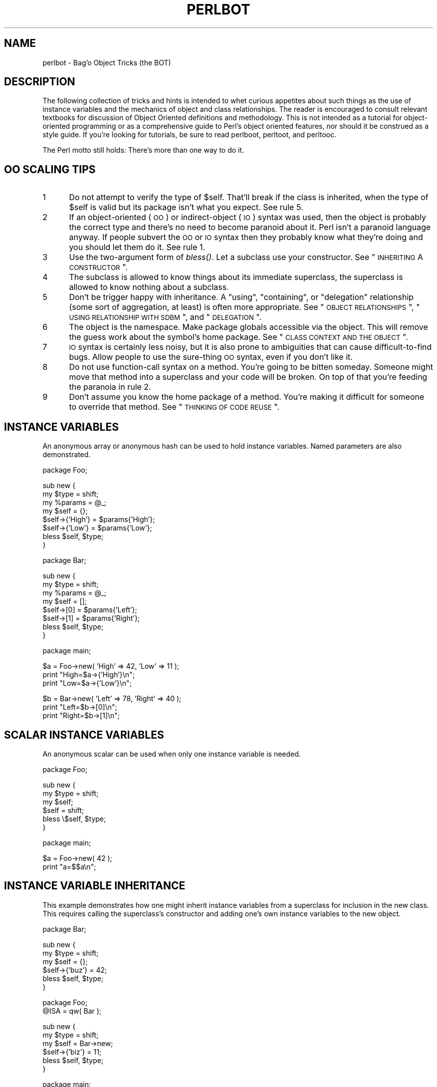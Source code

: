 .\" Automatically generated by Pod::Man v1.37, Pod::Parser v1.14
.\"
.\" Standard preamble:
.\" ========================================================================
.de Sh \" Subsection heading
.br
.if t .Sp
.ne 5
.PP
\fB\\$1\fR
.PP
..
.de Sp \" Vertical space (when we can't use .PP)
.if t .sp .5v
.if n .sp
..
.de Vb \" Begin verbatim text
.ft CW
.nf
.ne \\$1
..
.de Ve \" End verbatim text
.ft R
.fi
..
.\" Set up some character translations and predefined strings.  \*(-- will
.\" give an unbreakable dash, \*(PI will give pi, \*(L" will give a left
.\" double quote, and \*(R" will give a right double quote.  | will give a
.\" real vertical bar.  \*(C+ will give a nicer C++.  Capital omega is used to
.\" do unbreakable dashes and therefore won't be available.  \*(C` and \*(C'
.\" expand to `' in nroff, nothing in troff, for use with C<>.
.tr \(*W-|\(bv\*(Tr
.ds C+ C\v'-.1v'\h'-1p'\s-2+\h'-1p'+\s0\v'.1v'\h'-1p'
.ie n \{\
.    ds -- \(*W-
.    ds PI pi
.    if (\n(.H=4u)&(1m=24u) .ds -- \(*W\h'-12u'\(*W\h'-12u'-\" diablo 10 pitch
.    if (\n(.H=4u)&(1m=20u) .ds -- \(*W\h'-12u'\(*W\h'-8u'-\"  diablo 12 pitch
.    ds L" ""
.    ds R" ""
.    ds C` ""
.    ds C' ""
'br\}
.el\{\
.    ds -- \|\(em\|
.    ds PI \(*p
.    ds L" ``
.    ds R" ''
'br\}
.\"
.\" If the F register is turned on, we'll generate index entries on stderr for
.\" titles (.TH), headers (.SH), subsections (.Sh), items (.Ip), and index
.\" entries marked with X<> in POD.  Of course, you'll have to process the
.\" output yourself in some meaningful fashion.
.if \nF \{\
.    de IX
.    tm Index:\\$1\t\\n%\t"\\$2"
..
.    nr % 0
.    rr F
.\}
.\"
.\" For nroff, turn off justification.  Always turn off hyphenation; it makes
.\" way too many mistakes in technical documents.
.hy 0
.if n .na
.\"
.\" Accent mark definitions (@(#)ms.acc 1.5 88/02/08 SMI; from UCB 4.2).
.\" Fear.  Run.  Save yourself.  No user-serviceable parts.
.    \" fudge factors for nroff and troff
.if n \{\
.    ds #H 0
.    ds #V .8m
.    ds #F .3m
.    ds #[ \f1
.    ds #] \fP
.\}
.if t \{\
.    ds #H ((1u-(\\\\n(.fu%2u))*.13m)
.    ds #V .6m
.    ds #F 0
.    ds #[ \&
.    ds #] \&
.\}
.    \" simple accents for nroff and troff
.if n \{\
.    ds ' \&
.    ds ` \&
.    ds ^ \&
.    ds , \&
.    ds ~ ~
.    ds /
.\}
.if t \{\
.    ds ' \\k:\h'-(\\n(.wu*8/10-\*(#H)'\'\h"|\\n:u"
.    ds ` \\k:\h'-(\\n(.wu*8/10-\*(#H)'\`\h'|\\n:u'
.    ds ^ \\k:\h'-(\\n(.wu*10/11-\*(#H)'^\h'|\\n:u'
.    ds , \\k:\h'-(\\n(.wu*8/10)',\h'|\\n:u'
.    ds ~ \\k:\h'-(\\n(.wu-\*(#H-.1m)'~\h'|\\n:u'
.    ds / \\k:\h'-(\\n(.wu*8/10-\*(#H)'\z\(sl\h'|\\n:u'
.\}
.    \" troff and (daisy-wheel) nroff accents
.ds : \\k:\h'-(\\n(.wu*8/10-\*(#H+.1m+\*(#F)'\v'-\*(#V'\z.\h'.2m+\*(#F'.\h'|\\n:u'\v'\*(#V'
.ds 8 \h'\*(#H'\(*b\h'-\*(#H'
.ds o \\k:\h'-(\\n(.wu+\w'\(de'u-\*(#H)/2u'\v'-.3n'\*(#[\z\(de\v'.3n'\h'|\\n:u'\*(#]
.ds d- \h'\*(#H'\(pd\h'-\w'~'u'\v'-.25m'\f2\(hy\fP\v'.25m'\h'-\*(#H'
.ds D- D\\k:\h'-\w'D'u'\v'-.11m'\z\(hy\v'.11m'\h'|\\n:u'
.ds th \*(#[\v'.3m'\s+1I\s-1\v'-.3m'\h'-(\w'I'u*2/3)'\s-1o\s+1\*(#]
.ds Th \*(#[\s+2I\s-2\h'-\w'I'u*3/5'\v'-.3m'o\v'.3m'\*(#]
.ds ae a\h'-(\w'a'u*4/10)'e
.ds Ae A\h'-(\w'A'u*4/10)'E
.    \" corrections for vroff
.if v .ds ~ \\k:\h'-(\\n(.wu*9/10-\*(#H)'\s-2\u~\d\s+2\h'|\\n:u'
.if v .ds ^ \\k:\h'-(\\n(.wu*10/11-\*(#H)'\v'-.4m'^\v'.4m'\h'|\\n:u'
.    \" for low resolution devices (crt and lpr)
.if \n(.H>23 .if \n(.V>19 \
\{\
.    ds : e
.    ds 8 ss
.    ds o a
.    ds d- d\h'-1'\(ga
.    ds D- D\h'-1'\(hy
.    ds th \o'bp'
.    ds Th \o'LP'
.    ds ae ae
.    ds Ae AE
.\}
.rm #[ #] #H #V #F C
.\" ========================================================================
.\"
.IX Title "PERLBOT 1"
.TH PERLBOT 1 "2004-11-05" "perl v5.8.6" "Perl Programmers Reference Guide"
.SH "NAME"
perlbot \- Bag'o Object Tricks (the BOT)
.SH "DESCRIPTION"
.IX Header "DESCRIPTION"
The following collection of tricks and hints is intended to whet curious
appetites about such things as the use of instance variables and the
mechanics of object and class relationships.  The reader is encouraged to
consult relevant textbooks for discussion of Object Oriented definitions and
methodology.  This is not intended as a tutorial for object-oriented
programming or as a comprehensive guide to Perl's object oriented features,
nor should it be construed as a style guide.  If you're looking for tutorials,
be sure to read perlboot, perltoot, and perltooc.
.PP
The Perl motto still holds:  There's more than one way to do it.
.SH "OO SCALING TIPS"
.IX Header "OO SCALING TIPS"
.IP "1" 5
.IX Item "1"
Do not attempt to verify the type of \f(CW$self\fR.  That'll break if the class is
inherited, when the type of \f(CW$self\fR is valid but its package isn't what you
expect.  See rule 5.
.IP "2" 5
.IX Item "2"
If an object-oriented (\s-1OO\s0) or indirect-object (\s-1IO\s0) syntax was used, then the
object is probably the correct type and there's no need to become paranoid
about it.  Perl isn't a paranoid language anyway.  If people subvert the \s-1OO\s0
or \s-1IO\s0 syntax then they probably know what they're doing and you should let
them do it.  See rule 1.
.IP "3" 5
.IX Item "3"
Use the two-argument form of \fIbless()\fR.  Let a subclass use your constructor.
See \*(L"\s-1INHERITING\s0 A \s-1CONSTRUCTOR\s0\*(R".
.IP "4" 5
.IX Item "4"
The subclass is allowed to know things about its immediate superclass, the
superclass is allowed to know nothing about a subclass.
.IP "5" 5
.IX Item "5"
Don't be trigger happy with inheritance.  A \*(L"using\*(R", \*(L"containing\*(R", or
\&\*(L"delegation\*(R" relationship (some sort of aggregation, at least) is often more
appropriate.  See \*(L"\s-1OBJECT\s0 \s-1RELATIONSHIPS\s0\*(R", \*(L"\s-1USING\s0 \s-1RELATIONSHIP\s0 \s-1WITH\s0 \s-1SDBM\s0\*(R",
and \*(L"\s-1DELEGATION\s0\*(R".
.IP "6" 5
.IX Item "6"
The object is the namespace.  Make package globals accessible via the
object.  This will remove the guess work about the symbol's home package.
See \*(L"\s-1CLASS\s0 \s-1CONTEXT\s0 \s-1AND\s0 \s-1THE\s0 \s-1OBJECT\s0\*(R".
.IP "7" 5
.IX Item "7"
\&\s-1IO\s0 syntax is certainly less noisy, but it is also prone to ambiguities that
can cause difficult-to-find bugs.  Allow people to use the sure-thing \s-1OO\s0
syntax, even if you don't like it.
.IP "8" 5
.IX Item "8"
Do not use function-call syntax on a method.  You're going to be bitten
someday.  Someone might move that method into a superclass and your code
will be broken.  On top of that you're feeding the paranoia in rule 2.
.IP "9" 5
.IX Item "9"
Don't assume you know the home package of a method.  You're making it
difficult for someone to override that method.  See \*(L"\s-1THINKING\s0 \s-1OF\s0 \s-1CODE\s0 \s-1REUSE\s0\*(R".
.SH "INSTANCE VARIABLES"
.IX Header "INSTANCE VARIABLES"
An anonymous array or anonymous hash can be used to hold instance
variables.  Named parameters are also demonstrated.
.PP
.Vb 1
\&        package Foo;
.Ve
.PP
.Vb 8
\&        sub new {
\&                my $type = shift;
\&                my %params = @_;
\&                my $self = {};
\&                $self->{'High'} = $params{'High'};
\&                $self->{'Low'}  = $params{'Low'};
\&                bless $self, $type;
\&        }
.Ve
.PP
.Vb 1
\&        package Bar;
.Ve
.PP
.Vb 8
\&        sub new {
\&                my $type = shift;
\&                my %params = @_;
\&                my $self = [];
\&                $self->[0] = $params{'Left'};
\&                $self->[1] = $params{'Right'};
\&                bless $self, $type;
\&        }
.Ve
.PP
.Vb 1
\&        package main;
.Ve
.PP
.Vb 3
\&        $a = Foo->new( 'High' => 42, 'Low' => 11 );
\&        print "High=$a->{'High'}\en";
\&        print "Low=$a->{'Low'}\en";
.Ve
.PP
.Vb 3
\&        $b = Bar->new( 'Left' => 78, 'Right' => 40 );
\&        print "Left=$b->[0]\en";
\&        print "Right=$b->[1]\en";
.Ve
.SH "SCALAR INSTANCE VARIABLES"
.IX Header "SCALAR INSTANCE VARIABLES"
An anonymous scalar can be used when only one instance variable is needed.
.PP
.Vb 1
\&        package Foo;
.Ve
.PP
.Vb 6
\&        sub new {
\&                my $type = shift;
\&                my $self;
\&                $self = shift;
\&                bless \e$self, $type;
\&        }
.Ve
.PP
.Vb 1
\&        package main;
.Ve
.PP
.Vb 2
\&        $a = Foo->new( 42 );
\&        print "a=$$a\en";
.Ve
.SH "INSTANCE VARIABLE INHERITANCE"
.IX Header "INSTANCE VARIABLE INHERITANCE"
This example demonstrates how one might inherit instance variables from a
superclass for inclusion in the new class.  This requires calling the
superclass's constructor and adding one's own instance variables to the new
object.
.PP
.Vb 1
\&        package Bar;
.Ve
.PP
.Vb 6
\&        sub new {
\&                my $type = shift;
\&                my $self = {};
\&                $self->{'buz'} = 42;
\&                bless $self, $type;
\&        }
.Ve
.PP
.Vb 2
\&        package Foo;
\&        @ISA = qw( Bar );
.Ve
.PP
.Vb 6
\&        sub new {
\&                my $type = shift;
\&                my $self = Bar->new;
\&                $self->{'biz'} = 11;
\&                bless $self, $type;
\&        }
.Ve
.PP
.Vb 1
\&        package main;
.Ve
.PP
.Vb 3
\&        $a = Foo->new;
\&        print "buz = ", $a->{'buz'}, "\en";
\&        print "biz = ", $a->{'biz'}, "\en";
.Ve
.SH "OBJECT RELATIONSHIPS"
.IX Header "OBJECT RELATIONSHIPS"
The following demonstrates how one might implement \*(L"containing\*(R" and \*(L"using\*(R"
relationships between objects.
.PP
.Vb 1
\&        package Bar;
.Ve
.PP
.Vb 6
\&        sub new {
\&                my $type = shift;
\&                my $self = {};
\&                $self->{'buz'} = 42;
\&                bless $self, $type;
\&        }
.Ve
.PP
.Vb 1
\&        package Foo;
.Ve
.PP
.Vb 7
\&        sub new {
\&                my $type = shift;
\&                my $self = {};
\&                $self->{'Bar'} = Bar->new;
\&                $self->{'biz'} = 11;
\&                bless $self, $type;
\&        }
.Ve
.PP
.Vb 1
\&        package main;
.Ve
.PP
.Vb 3
\&        $a = Foo->new;
\&        print "buz = ", $a->{'Bar'}->{'buz'}, "\en";
\&        print "biz = ", $a->{'biz'}, "\en";
.Ve
.SH "OVERRIDING SUPERCLASS METHODS"
.IX Header "OVERRIDING SUPERCLASS METHODS"
The following example demonstrates how to override a superclass method and
then call the overridden method.  The \fB\s-1SUPER\s0\fR pseudo-class allows the
programmer to call an overridden superclass method without actually knowing
where that method is defined.
.PP
.Vb 2
\&        package Buz;
\&        sub goo { print "here's the goo\en" }
.Ve
.PP
.Vb 2
\&        package Bar; @ISA = qw( Buz );
\&        sub google { print "google here\en" }
.Ve
.PP
.Vb 2
\&        package Baz;
\&        sub mumble { print "mumbling\en" }
.Ve
.PP
.Vb 2
\&        package Foo;
\&        @ISA = qw( Bar Baz );
.Ve
.PP
.Vb 17
\&        sub new {
\&                my $type = shift;
\&                bless [], $type;
\&        }
\&        sub grr { print "grumble\en" }
\&        sub goo {
\&                my $self = shift;
\&                $self->SUPER::goo();
\&        }
\&        sub mumble {
\&                my $self = shift;
\&                $self->SUPER::mumble();
\&        }
\&        sub google {
\&                my $self = shift;
\&                $self->SUPER::google();
\&        }
.Ve
.PP
.Vb 1
\&        package main;
.Ve
.PP
.Vb 5
\&        $foo = Foo->new;
\&        $foo->mumble;
\&        $foo->grr;
\&        $foo->goo;
\&        $foo->google;
.Ve
.PP
Note that \f(CW\*(C`SUPER\*(C'\fR refers to the superclasses of the current package
(\f(CW\*(C`Foo\*(C'\fR), not to the superclasses of \f(CW$self\fR.
.SH "USING RELATIONSHIP WITH SDBM"
.IX Header "USING RELATIONSHIP WITH SDBM"
This example demonstrates an interface for the \s-1SDBM\s0 class.  This creates a
\&\*(L"using\*(R" relationship between the \s-1SDBM\s0 class and the new class Mydbm.
.PP
.Vb 1
\&        package Mydbm;
.Ve
.PP
.Vb 3
\&        require SDBM_File;
\&        require Tie::Hash;
\&        @ISA = qw( Tie::Hash );
.Ve
.PP
.Vb 19
\&        sub TIEHASH {
\&            my $type = shift;
\&            my $ref  = SDBM_File->new(@_);
\&            bless {'dbm' => $ref}, $type;
\&        }
\&        sub FETCH {
\&            my $self = shift;
\&            my $ref  = $self->{'dbm'};
\&            $ref->FETCH(@_);
\&        }
\&        sub STORE {
\&            my $self = shift;
\&            if (defined $_[0]){
\&                my $ref = $self->{'dbm'};
\&                $ref->STORE(@_);
\&            } else {
\&                die "Cannot STORE an undefined key in Mydbm\en";
\&            }
\&        }
.Ve
.PP
.Vb 2
\&        package main;
\&        use Fcntl qw( O_RDWR O_CREAT );
.Ve
.PP
.Vb 3
\&        tie %foo, "Mydbm", "Sdbm", O_RDWR|O_CREAT, 0640;
\&        $foo{'bar'} = 123;
\&        print "foo-bar = $foo{'bar'}\en";
.Ve
.PP
.Vb 3
\&        tie %bar, "Mydbm", "Sdbm2", O_RDWR|O_CREAT, 0640;
\&        $bar{'Cathy'} = 456;
\&        print "bar-Cathy = $bar{'Cathy'}\en";
.Ve
.SH "THINKING OF CODE REUSE"
.IX Header "THINKING OF CODE REUSE"
One strength of Object-Oriented languages is the ease with which old code
can use new code.  The following examples will demonstrate first how one can
hinder code reuse and then how one can promote code reuse.
.PP
This first example illustrates a class which uses a fully-qualified method
call to access the \*(L"private\*(R" method \s-1\fIBAZ\s0()\fR.  The second example will show
that it is impossible to override the \s-1\fIBAZ\s0()\fR method.
.PP
.Vb 1
\&        package FOO;
.Ve
.PP
.Vb 8
\&        sub new {
\&                my $type = shift;
\&                bless {}, $type;
\&        }
\&        sub bar {
\&                my $self = shift;
\&                $self->FOO::private::BAZ;
\&        }
.Ve
.PP
.Vb 1
\&        package FOO::private;
.Ve
.PP
.Vb 3
\&        sub BAZ {
\&                print "in BAZ\en";
\&        }
.Ve
.PP
.Vb 1
\&        package main;
.Ve
.PP
.Vb 2
\&        $a = FOO->new;
\&        $a->bar;
.Ve
.PP
Now we try to override the \s-1\fIBAZ\s0()\fR method.  We would like \fIFOO::bar()\fR to call
\&\s-1\fIGOOP::BAZ\s0()\fR, but this cannot happen because \fIFOO::bar()\fR explicitly calls
\&\fIFOO::private::BAZ()\fR.
.PP
.Vb 1
\&        package FOO;
.Ve
.PP
.Vb 8
\&        sub new {
\&                my $type = shift;
\&                bless {}, $type;
\&        }
\&        sub bar {
\&                my $self = shift;
\&                $self->FOO::private::BAZ;
\&        }
.Ve
.PP
.Vb 1
\&        package FOO::private;
.Ve
.PP
.Vb 3
\&        sub BAZ {
\&                print "in BAZ\en";
\&        }
.Ve
.PP
.Vb 6
\&        package GOOP;
\&        @ISA = qw( FOO );
\&        sub new {
\&                my $type = shift;
\&                bless {}, $type;
\&        }
.Ve
.PP
.Vb 3
\&        sub BAZ {
\&                print "in GOOP::BAZ\en";
\&        }
.Ve
.PP
.Vb 1
\&        package main;
.Ve
.PP
.Vb 2
\&        $a = GOOP->new;
\&        $a->bar;
.Ve
.PP
To create reusable code we must modify class \s-1FOO\s0, flattening class
FOO::private.  The next example shows a reusable class \s-1FOO\s0 which allows the
method \s-1\fIGOOP::BAZ\s0()\fR to be used in place of \s-1\fIFOO::BAZ\s0()\fR.
.PP
.Vb 1
\&        package FOO;
.Ve
.PP
.Vb 8
\&        sub new {
\&                my $type = shift;
\&                bless {}, $type;
\&        }
\&        sub bar {
\&                my $self = shift;
\&                $self->BAZ;
\&        }
.Ve
.PP
.Vb 3
\&        sub BAZ {
\&                print "in BAZ\en";
\&        }
.Ve
.PP
.Vb 2
\&        package GOOP;
\&        @ISA = qw( FOO );
.Ve
.PP
.Vb 7
\&        sub new {
\&                my $type = shift;
\&                bless {}, $type;
\&        }
\&        sub BAZ {
\&                print "in GOOP::BAZ\en";
\&        }
.Ve
.PP
.Vb 1
\&        package main;
.Ve
.PP
.Vb 2
\&        $a = GOOP->new;
\&        $a->bar;
.Ve
.SH "CLASS CONTEXT AND THE OBJECT"
.IX Header "CLASS CONTEXT AND THE OBJECT"
Use the object to solve package and class context problems.  Everything a
method needs should be available via the object or should be passed as a
parameter to the method.
.PP
A class will sometimes have static or global data to be used by the
methods.  A subclass may want to override that data and replace it with new
data.  When this happens the superclass may not know how to find the new
copy of the data.
.PP
This problem can be solved by using the object to define the context of the
method.  Let the method look in the object for a reference to the data.  The
alternative is to force the method to go hunting for the data (\*(L"Is it in my
class, or in a subclass?  Which subclass?\*(R"), and this can be inconvenient
and will lead to hackery.  It is better just to let the object tell the
method where that data is located.
.PP
.Vb 1
\&        package Bar;
.Ve
.PP
.Vb 1
\&        %fizzle = ( 'Password' => 'XYZZY' );
.Ve
.PP
.Vb 6
\&        sub new {
\&                my $type = shift;
\&                my $self = {};
\&                $self->{'fizzle'} = \e%fizzle;
\&                bless $self, $type;
\&        }
.Ve
.PP
.Vb 2
\&        sub enter {
\&                my $self = shift;
.Ve
.PP
.Vb 5
\&                # Don't try to guess if we should use %Bar::fizzle
\&                # or %Foo::fizzle.  The object already knows which
\&                # we should use, so just ask it.
\&                #
\&                my $fizzle = $self->{'fizzle'};
.Ve
.PP
.Vb 2
\&                print "The word is ", $fizzle->{'Password'}, "\en";
\&        }
.Ve
.PP
.Vb 2
\&        package Foo;
\&        @ISA = qw( Bar );
.Ve
.PP
.Vb 1
\&        %fizzle = ( 'Password' => 'Rumple' );
.Ve
.PP
.Vb 6
\&        sub new {
\&                my $type = shift;
\&                my $self = Bar->new;
\&                $self->{'fizzle'} = \e%fizzle;
\&                bless $self, $type;
\&        }
.Ve
.PP
.Vb 1
\&        package main;
.Ve
.PP
.Vb 4
\&        $a = Bar->new;
\&        $b = Foo->new;
\&        $a->enter;
\&        $b->enter;
.Ve
.SH "INHERITING A CONSTRUCTOR"
.IX Header "INHERITING A CONSTRUCTOR"
An inheritable constructor should use the second form of \fIbless()\fR which allows
blessing directly into a specified class.  Notice in this example that the
object will be a \s-1BAR\s0 not a \s-1FOO\s0, even though the constructor is in class \s-1FOO\s0.
.PP
.Vb 1
\&        package FOO;
.Ve
.PP
.Vb 5
\&        sub new {
\&                my $type = shift;
\&                my $self = {};
\&                bless $self, $type;
\&        }
.Ve
.PP
.Vb 3
\&        sub baz {
\&                print "in FOO::baz()\en";
\&        }
.Ve
.PP
.Vb 2
\&        package BAR;
\&        @ISA = qw(FOO);
.Ve
.PP
.Vb 3
\&        sub baz {
\&                print "in BAR::baz()\en";
\&        }
.Ve
.PP
.Vb 1
\&        package main;
.Ve
.PP
.Vb 2
\&        $a = BAR->new;
\&        $a->baz;
.Ve
.SH "DELEGATION"
.IX Header "DELEGATION"
Some classes, such as SDBM_File, cannot be effectively subclassed because
they create foreign objects.  Such a class can be extended with some sort of
aggregation technique such as the \*(L"using\*(R" relationship mentioned earlier or
by delegation.
.PP
The following example demonstrates delegation using an \s-1\fIAUTOLOAD\s0()\fR function to
perform message\-forwarding.  This will allow the Mydbm object to behave
exactly like an SDBM_File object.  The Mydbm class could now extend the
behavior by adding custom \s-1\fIFETCH\s0()\fR and \s-1\fISTORE\s0()\fR methods, if this is desired.
.PP
.Vb 1
\&        package Mydbm;
.Ve
.PP
.Vb 3
\&        require SDBM_File;
\&        require Tie::Hash;
\&        @ISA = qw(Tie::Hash);
.Ve
.PP
.Vb 5
\&        sub TIEHASH {
\&                my $type = shift;
\&                my $ref = SDBM_File->new(@_);
\&                bless {'delegate' => $ref};
\&        }
.Ve
.PP
.Vb 2
\&        sub AUTOLOAD {
\&                my $self = shift;
.Ve
.PP
.Vb 2
\&                # The Perl interpreter places the name of the
\&                # message in a variable called $AUTOLOAD.
.Ve
.PP
.Vb 2
\&                # DESTROY messages should never be propagated.
\&                return if $AUTOLOAD =~ /::DESTROY$/;
.Ve
.PP
.Vb 2
\&                # Remove the package name.
\&                $AUTOLOAD =~ s/^Mydbm:://;
.Ve
.PP
.Vb 3
\&                # Pass the message to the delegate.
\&                $self->{'delegate'}->$AUTOLOAD(@_);
\&        }
.Ve
.PP
.Vb 2
\&        package main;
\&        use Fcntl qw( O_RDWR O_CREAT );
.Ve
.PP
.Vb 3
\&        tie %foo, "Mydbm", "adbm", O_RDWR|O_CREAT, 0640;
\&        $foo{'bar'} = 123;
\&        print "foo-bar = $foo{'bar'}\en";
.Ve
.SH "SEE ALSO"
.IX Header "SEE ALSO"
perlboot, perltoot, perltooc.
